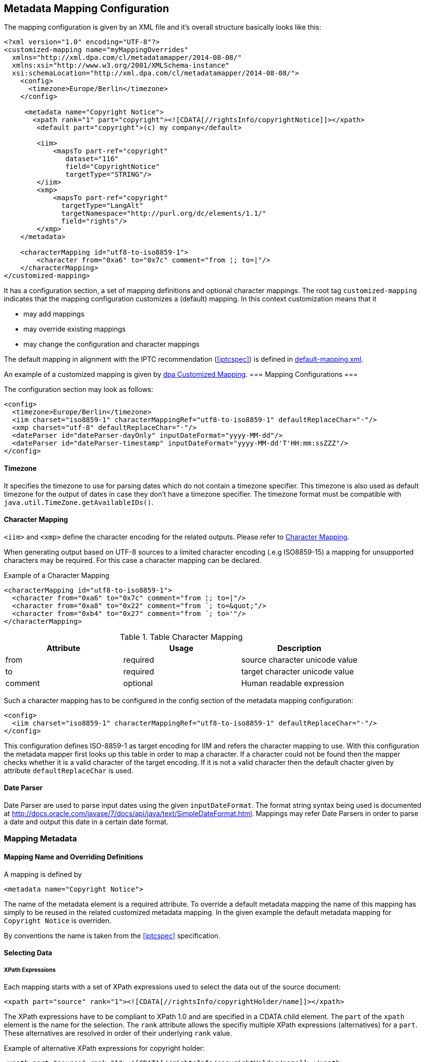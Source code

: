 [[chapter.mappingconfig]]
== Metadata Mapping Configuration ==



The mapping configuration is given by an XML file and it's overall structure basically looks like this:

[source,xml]
----
<?xml version="1.0" encoding="UTF-8"?>
<customized-mapping name="myMappingOverrides"
  xmlns="http://xml.dpa.com/cl/metadatamapper/2014-08-08/"
  xmlns:xsi="http://www.w3.org/2001/XMLSchema-instance"
  xsi:schemaLocation="http://xml.dpa.com/cl/metadatamapper/2014-08-08/">
    <config>
      <timezone>Europe/Berlin</timezone>
    </config>

     <metadata name="Copyright Notice">
       <xpath rank="1" part="copyright"><![CDATA[//rightsInfo/copyrightNotice]]></xpath>
        <default part="copyright">(c) my company</default>

        <iim>
            <mapsTo part-ref="copyright"
               dataset="116"
               field="CopyrightNotice"
               targetType="STRING"/>
        </iim>
        <xmp>
            <mapsTo part-ref="copyright"
              targetType="LangAlt"
              targetNamespace="http://purl.org/dc/elements/1.1/"
              field="rights"/>
        </xmp>
    </metadata>

    <characterMapping id="utf8-to-iso8859-1">
        <character from="0xa6" to="0x7c" comment="from ¦; to=|"/>
    </characterMapping>
</customized-mapping>
----

It has a configuration section, a set of mapping definitions and optional character mappings. The root tag
`customized-mapping` indicates that the mapping configuration customizes a (default) mapping. In this
context customization means that it

 * may add mappings
 * may override existing mappings
 * may change the configuration and character mappings

The default mapping in alignment with the IPTC recommendation (<<iptcspec>>) is defined
in https://github.com/dpa-gmbh/metadata-mapper/blob/master/src/main/resources/image-metadata-mapping/default-mapping.xml[default-mapping.xml].

An example of a customized mapping is given by https://github.com/dpa-gmbh/metadata-mapper/blob/master/example/dpa-mapping.xml[dpa Customized Mapping].
=== Mapping Configurations ===

The configuration section may look as follows:
[source,xml]
----
<config>
  <timezone>Europe/Berlin</timezone>
  <iim charset="iso8859-1" characterMappingRef="utf8-to-iso8859-1" defaultReplaceChar="·"/>
  <xmp charset="utf-8" defaultReplaceChar="·"/>
  <dateParser id="dateParser-dayOnly" inputDateFormat="yyyy-MM-dd"/>
  <dateParser id="dateParser-timestamp" inputDateFormat="yyyy-MM-dd'T'HH:mm:ssZZZ"/>
</config>
----

==== Timezone ====
It specifies the timezone to use for parsing dates which do not contain a timezone specifier. This
timezone is also used as default timezone for the output of dates in case they don't have a timezone specifier.
The timezone format must be compatible with `java.util.TimeZone.getAvailableIDs()`.

[[sec.characterMapping]]
==== Character Mapping ====

`<iim>` and `<xmp>` define the character encoding for the related outputs. Please refer to <<sec.characterMapping>>.

When generating output based on UTF-8 sources to a limited character encoding (.e.g ISO8859-15)
a mapping for unsupported characters may be required. For this case a character mapping can be declared.

.Example of a Character Mapping
[source,xml]
----
<characterMapping id="utf8-to-iso8859-1">
  <character from="0xa6" to="0x7c" comment="from ¦; to=|"/>
  <character from="0xa8" to="0x22" comment="from ¨; to=&quot;"/>
  <character from="0xb4" to="0x27" comment="from ´; to='"/>
</characterMapping>
----


.Table Character Mapping
|===
|Attribute |Usage |Description

|from
|required
|source character unicode value

|to
|required
|target character unicode value

|comment
|optional
|Human readable expression
|===

Such a character mapping has to be configured in the config section of the metadata mapping configuration:
[source,xml]
----
<config>
  <iim charset="iso8859-1" characterMappingRef="utf8-to-iso8859-1" defaultReplaceChar="·"/>
</config>
----
This configuration defines ISO-8859-1 as target encoding for IIM and refers the character mapping to use.
With this configuration the metadata mapper first looks up this table in order to map a character. If a
character could not be found then the mapper checks whether it is a valid character of the target encoding.
If it is not a valid character then the default chacter given by attribute `defaultReplaceChar` is used.

==== Date Parser ====

Date Parser are used to parse input dates using the given `inputDateFormat`. The format string syntax
being used is documented at http://docs.oracle.com/javase/7/docs/api/java/text/SimpleDateFormat.html.
Mappings may refer Date Parsers in order to parse a date and output this date in a certain date format.


=== Mapping Metadata ===

==== Mapping Name and Overriding Definitions ====
A mapping is defined by
[source,xml]
----
<metadata name="Copyright Notice">
----

The name of the metadata element is a required attribute. To override a default metadata mapping the name of
this mapping has simply to be reused in the related customized metadata mapping. In the given example the
default metadata mapping for `Copyright Notice` is overriden.

By conventions the name is taken from the <<iptcspec>> specification.

==== Selecting Data ====

===== XPath Expressions =====
Each mapping starts with a set of XPath expressions used to select the data out of the source document:
[source,xml]
----
<xpath part="source" rank="1"><![CDATA[//rightsInfo/copyrightHolder/name]]></xpath>
----

The XPath expressions have to be compliant to XPath 1.0 and are specified in a CDATA child element.
The `part` of the `xpath` element is the name for the selection. The `rank` attribute allows
the specifiy multiple XPath expressions (alternatives) for a `part`. These alternatives are resolved
in order of their underlying `rank` value.

.Example of alternative XPath expressions for copyright holder:
[source,xml]
----
<xpath part="source" rank="1"><![CDATA[//rightsInfo/copyrightHolder/name]]></xpath>
<xpath part="source" rank="2"><![CDATA[//rightsInfo/copyrightHolder/@literal]]></xpath>
----

By default the implementation of the Metadata Mapper expects `NODE` or `NODELIST` as the result type
for an XPath expression. Result types different from these two have to be declared in the mapping:
An XPath expression returning a string:
[source,xml]
----
<xpath part="language"
       rank="1"
       returnType="STRING"><![CDATA[substring(//contentMeta/language/@tag,1,2)]]></xpath>
----

===== Default Values =====

Default values function as fallbacks in case the entire set of XPath expressions of a given name does
not match. Defaults can also be used to write a constant value into an image metadata field.

.Example of a default value
[source,xml]
----
<default part="copyright">(c) dpa</default>
----

===== Processors =====

In some cases a processing of the selected data is appropriate. For these cases a processor
can be used.

.Example of a processor declaration
[source,xml]
----
<metadata name="Copyright Notice">
  <xpath part="copyright"><![CDATA[//rightsInfo/copyrightNotice]]></xpath>

  <processors>
     <processor
        part-ref="copyright"
        class="de.dpa.oss.metadata.mapper.processor.ModifyValueIfNotEmpty">
        <parameter name="prependString" value="(c) "/>
     </processor>
  </processors>
  ...
</metadata>
----

A Processor refers a part and a class implementing the interface
`de.dpa.oss.metadata.mapper.processor.Processor`.

.Processor Interface
[source,java]
----
public interface Processor
{
  /**
   * @param values selected by xpath expression. Empty array if no values have been
   *               selected
   * @return post-processed values
   */
  List<String> process(final List<String> values);
}
----

The class gets all the values selected by the referred XPath expression and returns the new
list of values.

==== Definition of Data Output ====

The metadata mapper supports the image metadata standards IPTC Information Interchange Model (IPTC IIM) and
Extensible Metadata Platform (XMP). Regarding XMP it supports the namespaces

* http://iptc.org/std/Iptc4xmpCore/1.0/xmlns/
* http://iptc.org/std/Iptc4xmpExt/2008-02-29/
* http://purl.org/dc/elements/1.1/
* http://ns.adobe.com/photoshop/1.0/
* http://ns.adobe.com/xap/1.0/rights/
* http://ns.useplus.org/ldf/xmp/1.0/

// This restriction will be lifted soon (see https://github.com/dpa-gmbh/metadata-mapper/issues/41[Issue #41])

===== Output of Selected Data in General =====

A typical metadata mapping may look like follows:
[source,xml]
----
<metadata name="Keywords">
  <xpath part="keywords"><![CDATA[//contentMeta/keyword | //contentMeta/subject/name]]></xpath>
  <iim>
    <mapsTo part-ref="keywords" dataset="25" field="Keywords" targetType="LIST_OF_STRING"/>
  </iim>
  <xmp>
    <mapsTo field="subject" targetType="Bag" targetNamespace="http://purl.org/dc/elements/1.1/">
      <mapsTo part-ref="keywords" field="subject" targetType="Text"
              targetNamespace="http://purl.org/dc/elements/1.1/" />
    </mapsTo>
  </xmp>
</metadata>
----

Each output definition is enclosed in a `<iim>` or `<xmp>` tag and consists of a set of `<mapsTo>`
element. Since XMP supports complex, nested data structures, like e. g. sets, structures,
sets of structures and so on, `<mapsTo>` elements can be appropriately nested in the mapping
definition too.

The relation between data selection and data output is implemented by the part name of an
`<xpath>` element: each `<mapsTo>` element refers its' data source via the `part-ref` attribute.
Structure, cardinality and type of the output data field is only determined by the `<mapsTo>` element. The
selected data functions only as source of information. If the selected data contains an array of elements
and the `<mapsTo>` targets a single string then the first element of the array may be output only.

===== Mapping to IIM =====

An IIM mapping contains a set of `<mapsTo>` elements. These elements can store a string, a date or
a list of strings. They cannot be nested since IIM des not define structures and the like.

The following attributes are supported for `<mapsTo>` elements:

.Attributes of IIM <mapsTo> elements
[grid="all",frame="all",options="header"]
|===
|Attribute |Type |Usage |Description

|part-ref
|String
|required
|Refers to a `<xpath>` element

|field
|String
|required
|Name for IIM field to fill. This name must exactly match one of those Application Record Tags
mentioned at http://www.sno.phy.queensu.ca/~phil/exiftool/TagNames/IPTC.html#ApplicationRecord

|dataset
|Number
|required
|Dataset number within IIM record 2 (application record)

|targetType
|String
|required
|Target type: `STRING,LIST_OF_STRING,DATE`.

|dateParserRef
|Reference
|optional
|Refers a date input format defined in the configuration section. Example is given below.

|outputDateFormat
|String
|optional
|In case of `targetType=DATE` this attribute specifies the target output format based on a format documented at http://docs.oracle.com/javase/7/docs/api/java/text/SimpleDateFormat.html
|===

For addressing the IIM record set, only the field attribut is used. To improve readability of the
mapping declaraction the dataset attribute is mandatory as well.

The `targetType=DATE` is used to generate a date string into a specific format. It requires a `dateParserRef` and
an `outputDateFormat` being set too. `dateParserRef` refers a date parser format given in the config section. This
format is assumed to be given by the input and thus the input string is parsed accordingly. `outputDateFormat`
specifies the output format to use.

.Example for Mapping a Date into a certain format
[source,xml]
----
<config>
  <dateParser id="dateParser-dayOnly" inputDateFormat="yyyy-MM-dd"/>
</config>
...
<metadata name="Date Created">
  <xpath part="contentCreated"><![CDATA[//contentMeta/contentCreated]]></xpath>
  <iim>
    <mapsTo part-ref="contentCreated" dataset="55" field="DateCreated" targetType="DATE"
      dateParserRef="dateParser-dayOnly" outputDateFormat="yyyy:MM:dd"/>
  </iim>
</metadata>
----

In this example the content selected by `contentCreated` is expected to have the date format `yyyy-MM-dd` and
the metadata field `DateCreated` is filled with a date formatted using `yyyy:MM:dd`.


===== Mapping to XMP =====

XMP allows the definition of structures and sets (sequences,bags) which can be nested. This may result in
e. g. a structure containing an array of structures containing...
In order to define nested structures the `<mapsTo>` elements can be nested in XMP mappings.

.Example of nested `<mapsTo>` elements mapping content to an XMP structure
[source,xml]
----
<metadata name="Creator's Contact Info">
  <xpath part="line"><![CDATA[//contentMeta/creator/personDetails/contactInfo/address/line]]></xpath>
  <xpath part="city"><![CDATA[//contentMeta/creator/personDetails/contactInfo/address/locality/name]]></xpath>
  <xmp>
	<mapsTo field="CreatorContactInfo"
	        targetNamespace="http://iptc.org/std/Iptc4xmpCore/1.0/xmlns/"
	        targetType="Struct">
	  <mapsTo part-ref="line"
	          field="CiAdrExtadr"
	          targetNamespace="http://iptc.org/std/Iptc4xmpCore/1.0/xmlns/"
	          targetType="Text"/>
	  <mapsTo part-ref="city"
              field="CiAdrCity"
              targetNamespace="http://iptc.org/std/Iptc4xmpCore/1.0/xmlns/"
              targetType="Text"/>
	</mapsTo>
  </xmp>
</metadata>
----

The following attributes are supported for `<mapsTo>` elements in XMP mappings:

.Attributes of XMP <mapsTo> elements
[grid="all",frame="all",options="header"]
|===
|Attribute |Type |Usage |Description

|part-ref
|String
|required
|Refers to a `<xpath>` element

|targetType
|String
|required
|Possible values: `Text,Integer,Date,LangAlt,Struct,Sequence,Bag`

|field
|String
|required
|Name of XMP target field

|targetNamespace
|String
|required
|Supported namespaces are: http://iptc.org/std/Iptc4xmpCore/1.0/xmlns/,http://iptc.org/std/Iptc4xmpExt/2008-02-29/,
http://purl.org/dc/elements/1.1/,http://ns.adobe.com/photoshop/1.0/,http://ns.adobe.com/xap/1.0/rights/,http://ns.useplus.org/ldf/xmp/1.0/

|===

In XMP each namespace has a defined set of fields. To find the correct spelling for a field in a
certain namespace please refer to the http://www.sno.phy.queensu.ca/~phil/exiftool/TagNames/XMP.html
where the supported fields (tags) of each namespace is listed.

====== Limitations of XMP Mapping ======

In general the metadata mapper supports a small subset of XMP complexity. For instance it does
not support localizations in the form of specifying `xml:lang` attributes for text values.

Due to lack of slice constructs in the configuration language the mapping of sets (sequences,bags)
only a complete array can be bound to a `<mapsTo>` element. It is not possible to iterate over an array
with multiple `<mapsTo>` "calls". In practical speaking this means:

* an array of sclars like a bag of strings can be expressed.
* structures containing arrays of scalars can be expressed
* array of structures is not possible to map.

=== Reference ===

[bibliography]
- [[[XMP-part1]]] "XMP SPECIFICATION PART 1 -- DATA MODEL, SERIALIZATION, AND CORE PROPERTIES", Adobe, http://www.adobe.com/content/dam/Adobe/en/devnet/xmp/pdfs/XMPSpecificationPart1.pdf
- [[[iptcspec]]] "Photo Metadata", 2014, IPTC, http://www.iptc.org/std/photometadata/specification/IPTC-PhotoMetadata